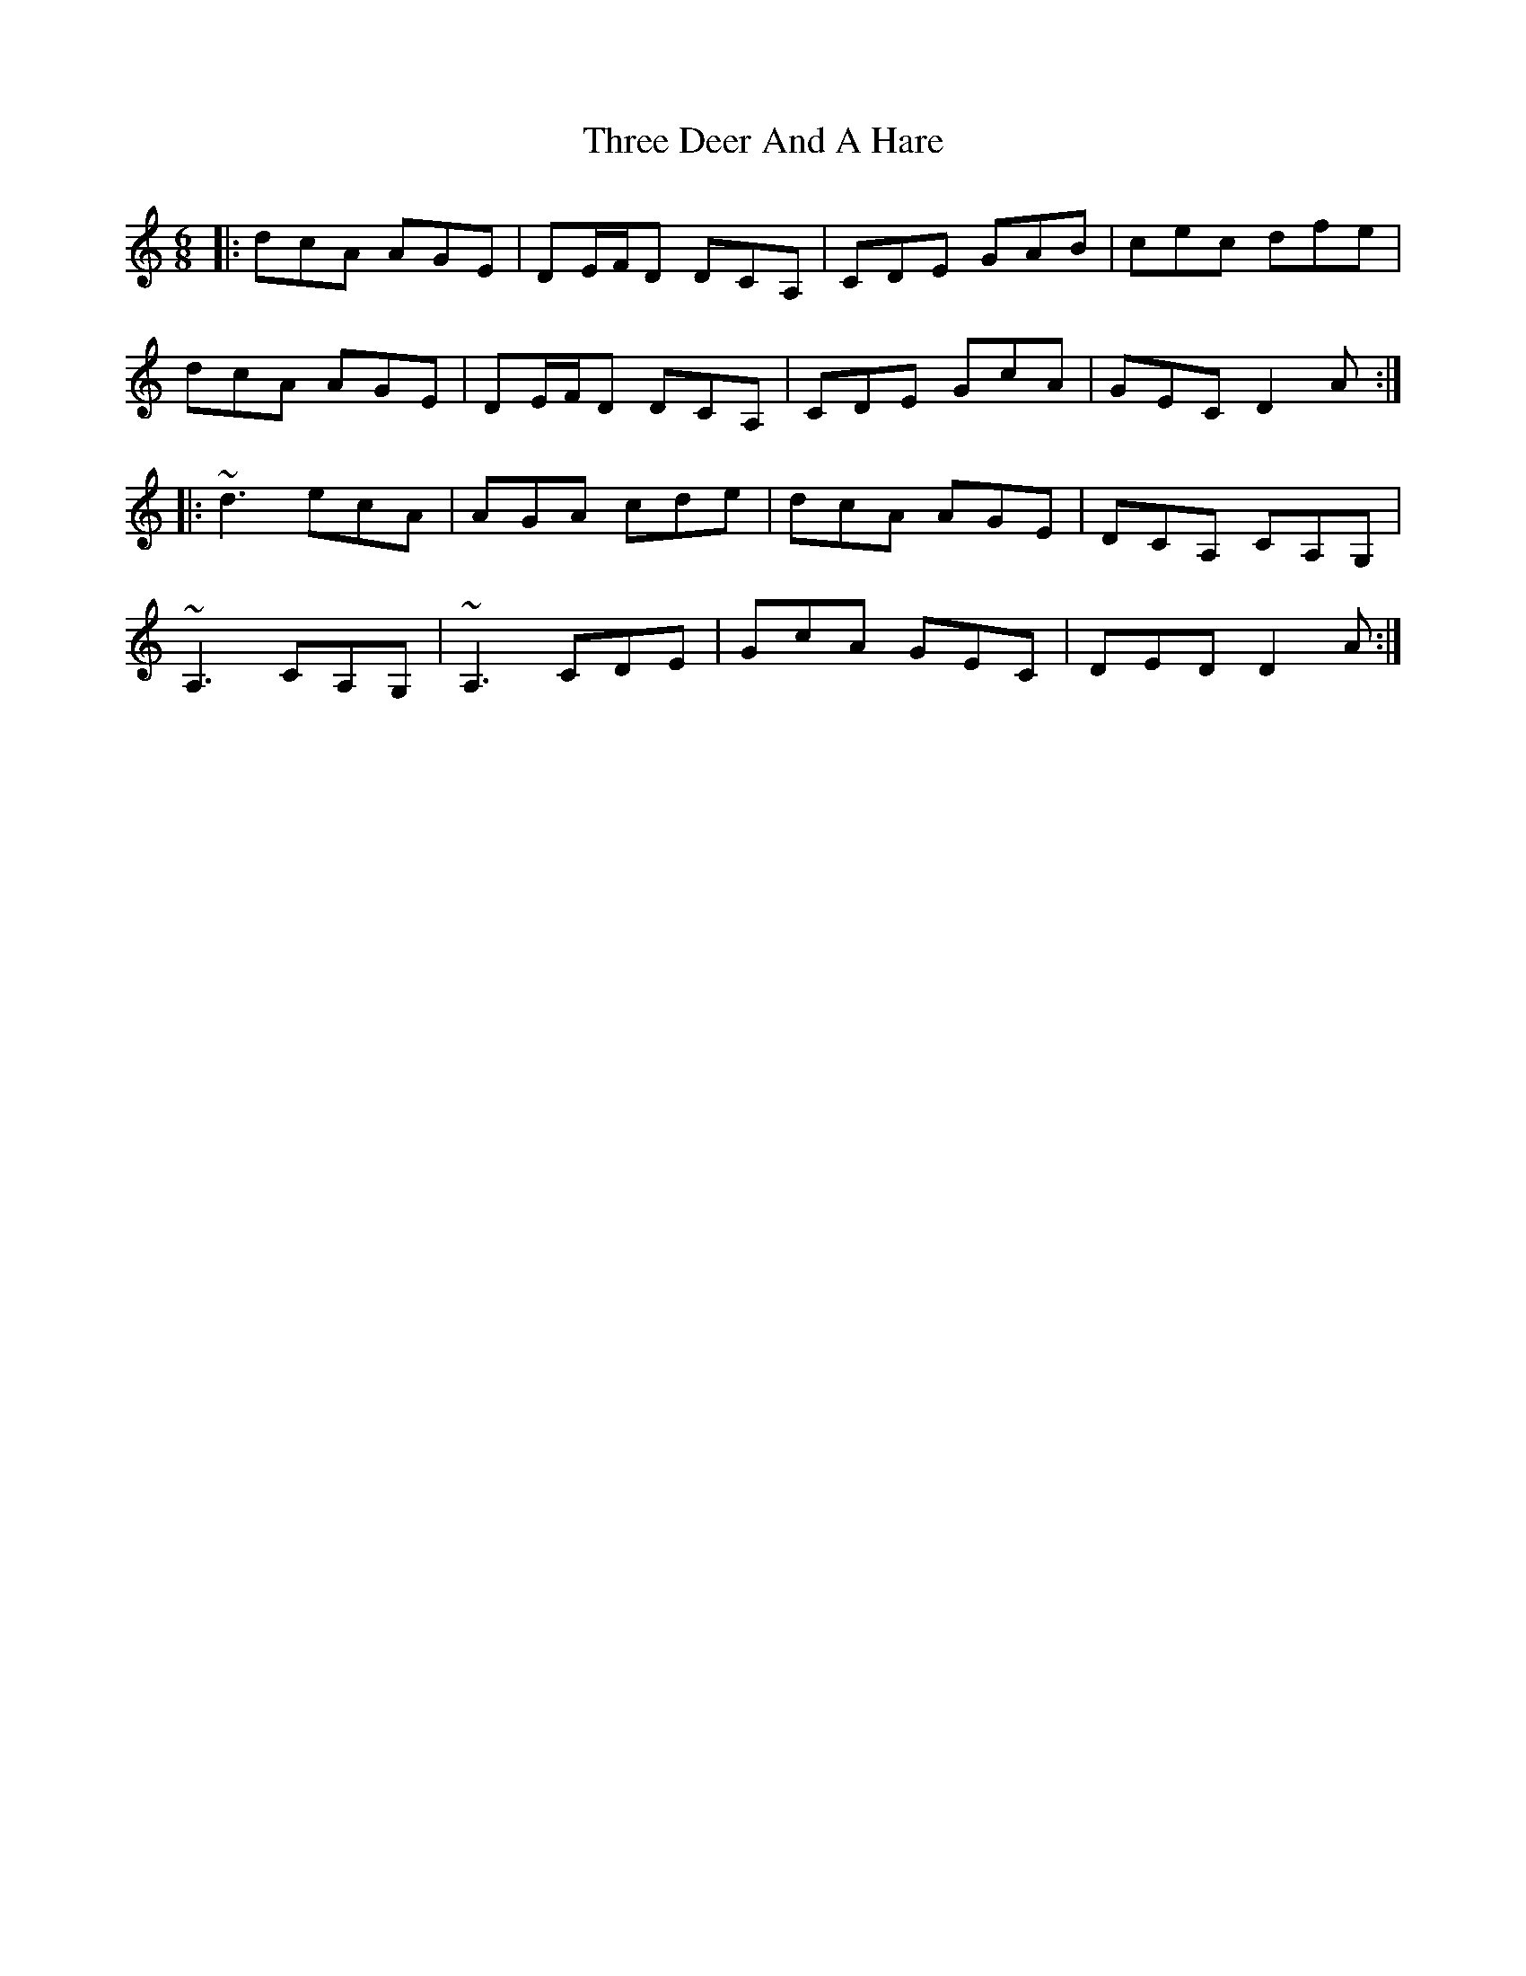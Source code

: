 X: 39982
T: Three Deer And A Hare
R: jig
M: 6/8
K: Ddorian
|:dcA AGE|DE/F/D DCA,|CDE GAB|cec dfe|
dcA AGE|DE/F/D DCA,|CDE GcA|GEC D2A:|
|:~d3 ecA|AGA cde|dcA AGE|DCA, CA,G,|
~A,3 CA,G,|~A,3 CDE|GcA GEC|DED D2A:|

